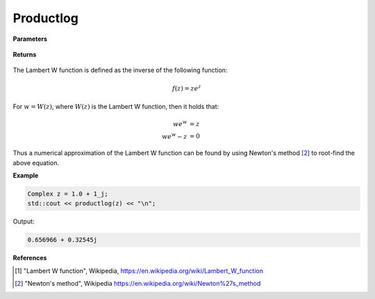 
Productlog
=====

.. cpp:function:: constexpr Complex productlog(const Complex& z) noexcept

   Evaluates the Lambert W function [1]_ for a complex input.

**Parameters**

    .. cpp:var:: const Complex& z

        A complex number. 

**Returns**

    .. cpp:type:: Complex

        A complex number. 

The Lambert W function is defined as the inverse of the following function: 

.. math::
   f(z) = ze^z

For :math:`w = W(z)`, where :math:`W(z)` is the Lambert W function, then it holds that: 

.. math::
   we^w &= z \\
   we^w - z &= 0

Thus a numerical approximation of the Lambert W function can be found by using Newton's method [2]_ to root-find the above equation. 

**Example**

.. code-block:: cpp

   Complex z = 1.0 + 1_j;
   std::cout << productlog(z) << "\n";

Output:

.. code-block:: cpp

   0.656966 + 0.32545j

**References**

.. [1] "Lambert W function", Wikipedia,
        https://en.wikipedia.org/wiki/Lambert_W_function
.. [2] "Newton's method", Wikipedia
        https://en.wikipedia.org/wiki/Newton%27s_method